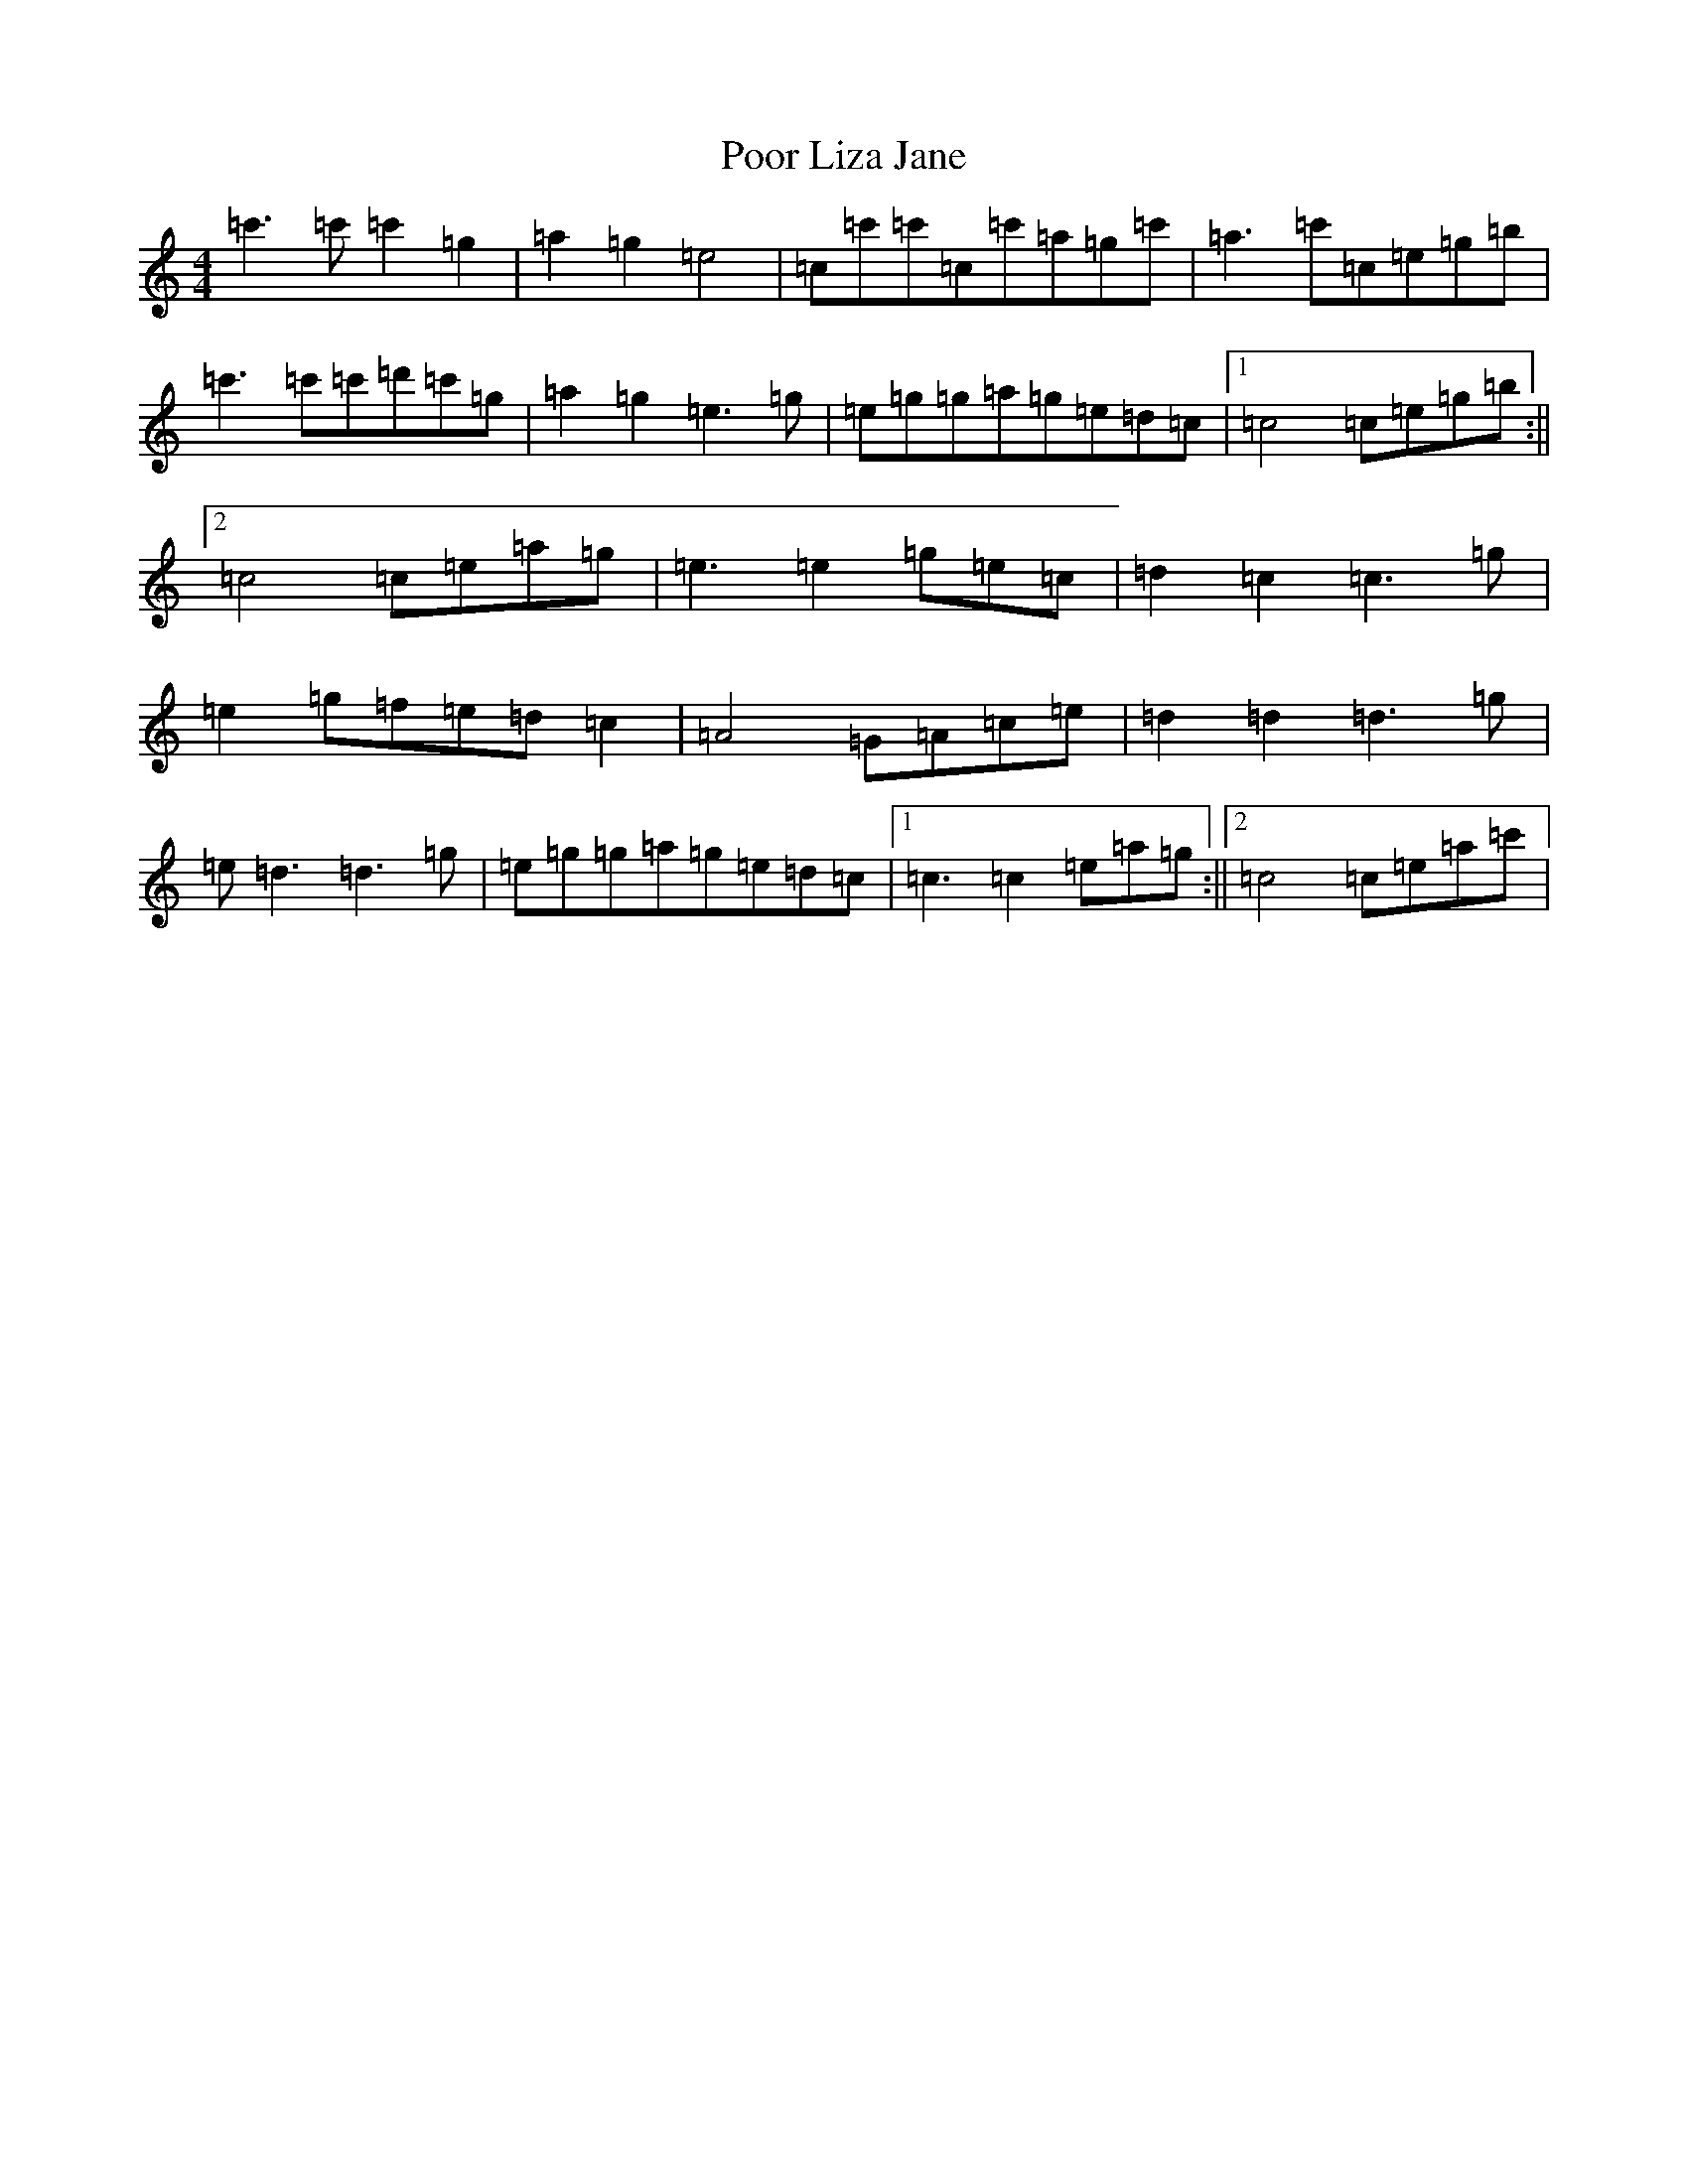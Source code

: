 X: 17294
T: Poor Liza Jane
S: https://thesession.org/tunes/11551#setting11551
R: reel
M:4/4
L:1/8
K: C Major
=c'3=c'=c'2=g2|=a2=g2=e4|=c=c'=c'=c=c'=a=g=c'|=a3=c'=c=e=g=b|=c'3=c'=c'=d'=c'=g|=a2=g2=e3=g|=e=g=g=a=g=e=d=c|1=c4=c=e=g=b:||2=c4=c=e=a=g|=e3=e2=g=e=c|=d2=c2=c3=g|=e2=g=f=e=d=c2|=A4=G=A=c=e|=d2=d2=d3=g|=e=d3=d3=g|=e=g=g=a=g=e=d=c|1=c3=c2=e=a=g:||2=c4=c=e=a=c'|